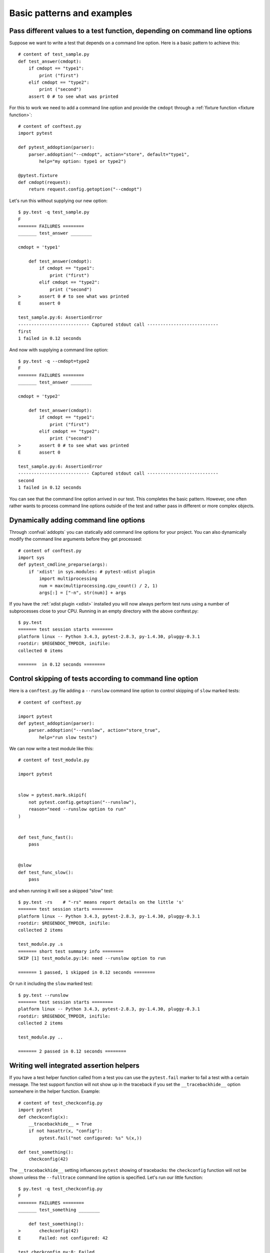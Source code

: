 
.. highlightlang:: python

Basic patterns and examples
==========================================================

Pass different values to a test function, depending on command line options
----------------------------------------------------------------------------

.. regendoc:wipe

Suppose we want to write a test that depends on a command line option.
Here is a basic pattern to achieve this::

    # content of test_sample.py
    def test_answer(cmdopt):
        if cmdopt == "type1":
            print ("first")
        elif cmdopt == "type2":
            print ("second")
        assert 0 # to see what was printed


For this to work we need to add a command line option and
provide the ``cmdopt`` through a :ref:`fixture function <fixture function>`::

    # content of conftest.py
    import pytest

    def pytest_addoption(parser):
        parser.addoption("--cmdopt", action="store", default="type1",
            help="my option: type1 or type2")

    @pytest.fixture
    def cmdopt(request):
        return request.config.getoption("--cmdopt")

Let's run this without supplying our new option::

    $ py.test -q test_sample.py
    F
    ======= FAILURES ========
    _______ test_answer ________
    
    cmdopt = 'type1'
    
        def test_answer(cmdopt):
            if cmdopt == "type1":
                print ("first")
            elif cmdopt == "type2":
                print ("second")
    >       assert 0 # to see what was printed
    E       assert 0
    
    test_sample.py:6: AssertionError
    --------------------------- Captured stdout call ---------------------------
    first
    1 failed in 0.12 seconds

And now with supplying a command line option::

    $ py.test -q --cmdopt=type2
    F
    ======= FAILURES ========
    _______ test_answer ________
    
    cmdopt = 'type2'
    
        def test_answer(cmdopt):
            if cmdopt == "type1":
                print ("first")
            elif cmdopt == "type2":
                print ("second")
    >       assert 0 # to see what was printed
    E       assert 0
    
    test_sample.py:6: AssertionError
    --------------------------- Captured stdout call ---------------------------
    second
    1 failed in 0.12 seconds

You can see that the command line option arrived in our test.  This
completes the basic pattern.  However, one often rather wants to process
command line options outside of the test and rather pass in different or
more complex objects.

Dynamically adding command line options
--------------------------------------------------------------

.. regendoc:wipe

Through :confval:`addopts` you can statically add command line
options for your project.  You can also dynamically modify
the command line arguments before they get processed::

    # content of conftest.py
    import sys
    def pytest_cmdline_preparse(args):
        if 'xdist' in sys.modules: # pytest-xdist plugin
            import multiprocessing
            num = max(multiprocessing.cpu_count() / 2, 1)
            args[:] = ["-n", str(num)] + args

If you have the :ref:`xdist plugin <xdist>` installed
you will now always perform test runs using a number
of subprocesses close to your CPU. Running in an empty
directory with the above conftest.py::

    $ py.test
    ======= test session starts ========
    platform linux -- Python 3.4.3, pytest-2.8.3, py-1.4.30, pluggy-0.3.1
    rootdir: $REGENDOC_TMPDIR, inifile: 
    collected 0 items
    
    =======  in 0.12 seconds ========

.. _`excontrolskip`:

Control skipping of tests according to command line option
--------------------------------------------------------------

.. regendoc:wipe

Here is a ``conftest.py`` file adding a ``--runslow`` command
line option to control skipping of ``slow`` marked tests::

    # content of conftest.py

    import pytest
    def pytest_addoption(parser):
        parser.addoption("--runslow", action="store_true",
            help="run slow tests")

We can now write a test module like this::

    # content of test_module.py

    import pytest


    slow = pytest.mark.skipif(
        not pytest.config.getoption("--runslow"),
        reason="need --runslow option to run"
    )


    def test_func_fast():
        pass


    @slow
    def test_func_slow():
        pass

and when running it will see a skipped "slow" test::

    $ py.test -rs    # "-rs" means report details on the little 's'
    ======= test session starts ========
    platform linux -- Python 3.4.3, pytest-2.8.3, py-1.4.30, pluggy-0.3.1
    rootdir: $REGENDOC_TMPDIR, inifile: 
    collected 2 items
    
    test_module.py .s
    ======= short test summary info ========
    SKIP [1] test_module.py:14: need --runslow option to run
    
    ======= 1 passed, 1 skipped in 0.12 seconds ========

Or run it including the ``slow`` marked test::

    $ py.test --runslow
    ======= test session starts ========
    platform linux -- Python 3.4.3, pytest-2.8.3, py-1.4.30, pluggy-0.3.1
    rootdir: $REGENDOC_TMPDIR, inifile: 
    collected 2 items
    
    test_module.py ..
    
    ======= 2 passed in 0.12 seconds ========

Writing well integrated assertion helpers
--------------------------------------------------

.. regendoc:wipe

If you have a test helper function called from a test you can
use the ``pytest.fail`` marker to fail a test with a certain message.
The test support function will not show up in the traceback if you
set the ``__tracebackhide__`` option somewhere in the helper function.
Example::

    # content of test_checkconfig.py
    import pytest
    def checkconfig(x):
        __tracebackhide__ = True
        if not hasattr(x, "config"):
            pytest.fail("not configured: %s" %(x,))

    def test_something():
        checkconfig(42)

The ``__tracebackhide__`` setting influences ``pytest`` showing
of tracebacks: the ``checkconfig`` function will not be shown
unless the ``--fulltrace`` command line option is specified.
Let's run our little function::

    $ py.test -q test_checkconfig.py
    F
    ======= FAILURES ========
    _______ test_something ________
    
        def test_something():
    >       checkconfig(42)
    E       Failed: not configured: 42
    
    test_checkconfig.py:8: Failed
    1 failed in 0.12 seconds

Detect if running from within a pytest run
--------------------------------------------------------------

.. regendoc:wipe

Usually it is a bad idea to make application code
behave differently if called from a test.  But if you
absolutely must find out if your application code is
running from a test you can do something like this::

    # content of conftest.py

    def pytest_configure(config):
        import sys
        sys._called_from_test = True

    def pytest_unconfigure(config):
        del sys._called_from_test

and then check for the ``sys._called_from_test`` flag::

    if hasattr(sys, '_called_from_test'):
        # called from within a test run
    else:
        # called "normally"

accordingly in your application.  It's also a good idea
to use your own application module rather than ``sys``
for handling flag.

Adding info to test report header
--------------------------------------------------------------

.. regendoc:wipe

It's easy to present extra information in a ``pytest`` run::

    # content of conftest.py

    def pytest_report_header(config):
        return "project deps: mylib-1.1"

which will add the string to the test header accordingly::

    $ py.test
    ======= test session starts ========
    platform linux -- Python 3.4.3, pytest-2.8.3, py-1.4.30, pluggy-0.3.1
    project deps: mylib-1.1
    rootdir: $REGENDOC_TMPDIR, inifile: 
    collected 0 items
    
    =======  in 0.12 seconds ========

.. regendoc:wipe

You can also return a list of strings which will be considered as several
lines of information.  You can of course also make the amount of reporting
information on e.g. the value of ``config.option.verbose`` so that
you present more information appropriately::

    # content of conftest.py

    def pytest_report_header(config):
        if config.option.verbose > 0:
            return ["info1: did you know that ...", "did you?"]

which will add info only when run with "--v"::

    $ py.test -v
    ======= test session starts ========
    platform linux -- Python 3.4.3, pytest-2.8.3, py-1.4.30, pluggy-0.3.1 -- $PYTHON_PREFIX/bin/python3.4
    cachedir: .cache
    info1: did you know that ...
    did you?
    rootdir: $REGENDOC_TMPDIR, inifile: 
    collecting ... collected 0 items
    
    =======  in 0.12 seconds ========

and nothing when run plainly::

    $ py.test
    ======= test session starts ========
    platform linux -- Python 3.4.3, pytest-2.8.3, py-1.4.30, pluggy-0.3.1
    rootdir: $REGENDOC_TMPDIR, inifile: 
    collected 0 items
    
    =======  in 0.12 seconds ========

profiling test duration
--------------------------

.. regendoc:wipe

.. versionadded: 2.2

If you have a slow running large test suite you might want to find
out which tests are the slowest. Let's make an artifical test suite::

    # content of test_some_are_slow.py

    import time

    def test_funcfast():
        pass

    def test_funcslow1():
        time.sleep(0.1)

    def test_funcslow2():
        time.sleep(0.2)

Now we can profile which test functions execute the slowest::

    $ py.test --durations=3
    ======= test session starts ========
    platform linux -- Python 3.4.3, pytest-2.8.3, py-1.4.30, pluggy-0.3.1
    rootdir: $REGENDOC_TMPDIR, inifile: 
    collected 3 items
    
    test_some_are_slow.py ...
    
    ======= slowest 3 test durations ========
    0.20s call     test_some_are_slow.py::test_funcslow2
    0.10s call     test_some_are_slow.py::test_funcslow1
    0.00s setup    test_some_are_slow.py::test_funcslow2
    ======= 3 passed in 0.12 seconds ========

incremental testing - test steps
---------------------------------------------------

.. regendoc:wipe

Sometimes you may have a testing situation which consists of a series
of test steps.  If one step fails it makes no sense to execute further
steps as they are all expected to fail anyway and their tracebacks
add no insight.  Here is a simple ``conftest.py`` file which introduces
an ``incremental`` marker which is to be used on classes::

    # content of conftest.py

    import pytest

    def pytest_runtest_makereport(item, call):
        if "incremental" in item.keywords:
            if call.excinfo is not None:
                parent = item.parent
                parent._previousfailed = item

    def pytest_runtest_setup(item):
        if "incremental" in item.keywords:
            previousfailed = getattr(item.parent, "_previousfailed", None)
            if previousfailed is not None:
                pytest.xfail("previous test failed (%s)" %previousfailed.name)

These two hook implementations work together to abort incremental-marked
tests in a class.  Here is a test module example::

    # content of test_step.py

    import pytest

    @pytest.mark.incremental
    class TestUserHandling:
        def test_login(self):
            pass
        def test_modification(self):
            assert 0
        def test_deletion(self):
            pass

    def test_normal():
        pass

If we run this::

    $ py.test -rx
    ======= test session starts ========
    platform linux -- Python 3.4.3, pytest-2.8.3, py-1.4.30, pluggy-0.3.1
    rootdir: $REGENDOC_TMPDIR, inifile: 
    collected 4 items
    
    test_step.py .Fx.
    
    ======= FAILURES ========
    _______ TestUserHandling.test_modification ________
    
    self = <test_step.TestUserHandling object at 0xdeadbeef>
    
        def test_modification(self):
    >       assert 0
    E       assert 0
    
    test_step.py:9: AssertionError
    ======= short test summary info ========
    XFAIL test_step.py::TestUserHandling::()::test_deletion
      reason: previous test failed (test_modification)
    ======= 1 failed, 2 passed, 1 xfailed in 0.12 seconds ========

We'll see that ``test_deletion`` was not executed because ``test_modification``
failed.  It is reported as an "expected failure".


Package/Directory-level fixtures (setups)
-------------------------------------------------------

If you have nested test directories, you can have per-directory fixture scopes
by placing fixture functions in a ``conftest.py`` file in that directory
You can use all types of fixtures including :ref:`autouse fixtures
<autouse fixtures>` which are the equivalent of xUnit's setup/teardown
concept.  It's however recommended to have explicit fixture references in your
tests or test classes rather than relying on implicitely executing
setup/teardown functions, especially if they are far away from the actual tests.

Here is a an example for making a ``db`` fixture available in a directory::

    # content of a/conftest.py
    import pytest

    class DB:
        pass

    @pytest.fixture(scope="session")
    def db():
        return DB()

and then a test module in that directory::

    # content of a/test_db.py
    def test_a1(db):
        assert 0, db  # to show value

another test module::

    # content of a/test_db2.py
    def test_a2(db):
        assert 0, db  # to show value

and then a module in a sister directory which will not see
the ``db`` fixture::

    # content of b/test_error.py
    def test_root(db):  # no db here, will error out
        pass

We can run this::

    $ py.test
    ======= test session starts ========
    platform linux -- Python 3.4.3, pytest-2.8.3, py-1.4.30, pluggy-0.3.1
    rootdir: $REGENDOC_TMPDIR, inifile: 
    collected 7 items
    
    test_step.py .Fx.
    a/test_db.py F
    a/test_db2.py F
    b/test_error.py E
    
    ======= ERRORS ========
    _______ ERROR at setup of test_root ________
    file $REGENDOC_TMPDIR/b/test_error.py, line 1
      def test_root(db):  # no db here, will error out
            fixture 'db' not found
            available fixtures: monkeypatch, recwarn, pytestconfig, record_xml_property, capsys, cache, tmpdir, capfd, tmpdir_factory
            use 'py.test --fixtures [testpath]' for help on them.
    
    $REGENDOC_TMPDIR/b/test_error.py:1
    ======= FAILURES ========
    _______ TestUserHandling.test_modification ________
    
    self = <test_step.TestUserHandling object at 0xdeadbeef>
    
        def test_modification(self):
    >       assert 0
    E       assert 0
    
    test_step.py:9: AssertionError
    _______ test_a1 ________
    
    db = <conftest.DB object at 0xdeadbeef>
    
        def test_a1(db):
    >       assert 0, db  # to show value
    E       AssertionError: <conftest.DB object at 0xdeadbeef>
    E       assert 0
    
    a/test_db.py:2: AssertionError
    _______ test_a2 ________
    
    db = <conftest.DB object at 0xdeadbeef>
    
        def test_a2(db):
    >       assert 0, db  # to show value
    E       AssertionError: <conftest.DB object at 0xdeadbeef>
    E       assert 0
    
    a/test_db2.py:2: AssertionError
    ======= 3 failed, 2 passed, 1 xfailed, 1 error in 0.12 seconds ========

The two test modules in the ``a`` directory see the same ``db`` fixture instance
while the one test in the sister-directory ``b`` doesn't see it.  We could of course
also define a ``db`` fixture in that sister directory's ``conftest.py`` file.
Note that each fixture is only instantiated if there is a test actually needing
it (unless you use "autouse" fixture which are always executed ahead of the first test
executing).


post-process test reports / failures
---------------------------------------

If you want to postprocess test reports and need access to the executing
environment you can implement a hook that gets called when the test
"report" object is about to be created.  Here we write out all failing
test calls and also access a fixture (if it was used by the test) in
case you want to query/look at it during your post processing.  In our
case we just write some informations out to a ``failures`` file::

    # content of conftest.py

    import pytest
    import os.path

    @pytest.hookimpl(tryfirst=True, hookwrapper=True)
    def pytest_runtest_makereport(item, call):
        # execute all other hooks to obtain the report object
        outcome = yield
        rep = outcome.get_result()

        # we only look at actual failing test calls, not setup/teardown
        if rep.when == "call" and rep.failed:
            mode = "a" if os.path.exists("failures") else "w"
            with open("failures", mode) as f:
                # let's also access a fixture for the fun of it
                if "tmpdir" in item.fixturenames:
                    extra = " (%s)" % item.funcargs["tmpdir"]
                else:
                    extra = ""

                f.write(rep.nodeid + extra + "\n")


if you then have failing tests::

    # content of test_module.py
    def test_fail1(tmpdir):
        assert 0
    def test_fail2():
        assert 0

and run them::

    $ py.test test_module.py
    ======= test session starts ========
    platform linux -- Python 3.4.3, pytest-2.8.3, py-1.4.30, pluggy-0.3.1
    rootdir: $REGENDOC_TMPDIR, inifile: 
    collected 2 items
    
    test_module.py FF
    
    ======= FAILURES ========
    _______ test_fail1 ________
    
    tmpdir = local('PYTEST_TMPDIR/test_fail10')
    
        def test_fail1(tmpdir):
    >       assert 0
    E       assert 0
    
    test_module.py:2: AssertionError
    _______ test_fail2 ________
    
        def test_fail2():
    >       assert 0
    E       assert 0
    
    test_module.py:4: AssertionError
    ======= 2 failed in 0.12 seconds ========

you will have a "failures" file which contains the failing test ids::

    $ cat failures
    test_module.py::test_fail1 (PYTEST_TMPDIR/test_fail10)
    test_module.py::test_fail2

Making test result information available in fixtures
-----------------------------------------------------------

.. regendoc:wipe

If you want to make test result reports available in fixture finalizers
here is a little example implemented via a local plugin::

    # content of conftest.py

    import pytest

    @pytest.hookimpl(tryfirst=True, hookwrapper=True)
    def pytest_runtest_makereport(item, call):
        # execute all other hooks to obtain the report object
        outcome = yield
        rep = outcome.get_result()

        # set an report attribute for each phase of a call, which can
        # be "setup", "call", "teardown"

        setattr(item, "rep_" + rep.when, rep)


    @pytest.fixture
    def something(request):
        def fin():
            # request.node is an "item" because we use the default
            # "function" scope
            if request.node.rep_setup.failed:
                print ("setting up a test failed!", request.node.nodeid)
            elif request.node.rep_setup.passed:
                if request.node.rep_call.failed:
                    print ("executing test failed", request.node.nodeid)
        request.addfinalizer(fin)


if you then have failing tests::

    # content of test_module.py

    import pytest

    @pytest.fixture
    def other():
        assert 0

    def test_setup_fails(something, other):
        pass

    def test_call_fails(something):
        assert 0

    def test_fail2():
        assert 0

and run it::

    $ py.test -s test_module.py
    ======= test session starts ========
    platform linux -- Python 3.4.3, pytest-2.8.3, py-1.4.30, pluggy-0.3.1
    rootdir: $REGENDOC_TMPDIR, inifile: 
    collected 3 items
    
    test_module.py Esetting up a test failed! test_module.py::test_setup_fails
    Fexecuting test failed test_module.py::test_call_fails
    F
    
    ======= ERRORS ========
    _______ ERROR at setup of test_setup_fails ________
    
        @pytest.fixture
        def other():
    >       assert 0
    E       assert 0
    
    test_module.py:6: AssertionError
    ======= FAILURES ========
    _______ test_call_fails ________
    
    something = None
    
        def test_call_fails(something):
    >       assert 0
    E       assert 0
    
    test_module.py:12: AssertionError
    _______ test_fail2 ________
    
        def test_fail2():
    >       assert 0
    E       assert 0
    
    test_module.py:15: AssertionError
    ======= 2 failed, 1 error in 0.12 seconds ========

You'll see that the fixture finalizers could use the precise reporting
information.

Integrating pytest runner and cx_freeze
-----------------------------------------------------------

If you freeze your application using a tool like
`cx_freeze <http://cx-freeze.readthedocs.org>`_ in order to distribute it
to your end-users, it is a good idea to also package your test runner and run
your tests using the frozen application.

This way packaging errors such as dependencies not being
included into the executable can be detected early while also allowing you to
send test files to users so they can run them in their machines, which can be
invaluable to obtain more information about a hard to reproduce bug.

Unfortunately ``cx_freeze`` can't discover them
automatically because of ``pytest``'s use of dynamic module loading, so you
must declare them explicitly by using ``pytest.freeze_includes()``::

    # contents of setup.py
    from cx_Freeze import setup, Executable
    import pytest

    setup(
        name="app_main",
        executables=[Executable("app_main.py")],
        options={"build_exe":
            {
            'includes': pytest.freeze_includes()}
            },
        # ... other options
    )

If you don't want to ship a different executable just in order to run your tests,
you can make your program check for a certain flag and pass control
over to ``pytest`` instead. For example::

    # contents of app_main.py
    import sys

    if len(sys.argv) > 1 and sys.argv[1] == '--pytest':
        import pytest
        sys.exit(pytest.main(sys.argv[2:]))
    else:
        # normal application execution: at this point argv can be parsed
        # by your argument-parsing library of choice as usual
        ...

This makes it convenient to execute your tests from within your frozen
application, using standard ``py.test`` command-line options::

    ./app_main --pytest --verbose --tb=long --junit-xml=results.xml test-suite/
